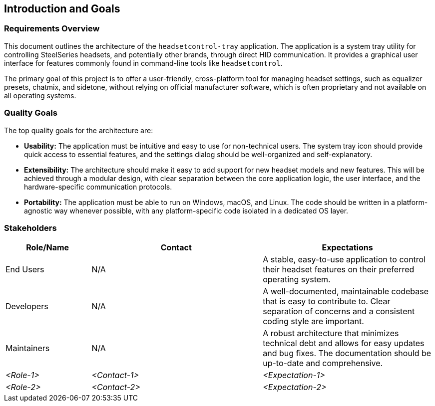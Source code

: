 ifndef::imagesdir[:imagesdir: ../images]

[[section-introduction-and-goals]]
== Introduction and Goals

=== Requirements Overview

This document outlines the architecture of the `headsetcontrol-tray` application. The application is a system tray utility for controlling SteelSeries headsets, and potentially other brands, through direct HID communication. It provides a graphical user interface for features commonly found in command-line tools like `headsetcontrol`.

The primary goal of this project is to offer a user-friendly, cross-platform tool for managing headset settings, such as equalizer presets, chatmix, and sidetone, without relying on official manufacturer software, which is often proprietary and not available on all operating systems.

ifdef::arc42help[]
[role="arc42help"]
****
.Contents
Short description of the functional requirements, driving forces, extract (or abstract)
of requirements. Link to (hopefully existing) requirements documents
(with version number and information where to find it).

.Motivation
From the point of view of the end users a system is created or modified to
improve support of a business activity and/or improve the quality.

.Form
Short textual description, probably in tabular use-case format.
If requirements documents exist this overview should refer to these documents.

Keep these excerpts as short as possible. Balance readability of this document with potential redundancy w.r.t to requirements documents.


.Further Information

See https://docs.arc42.org/section-1/[Introduction and Goals] in the arc42 documentation.

****
endif::arc42help[]

=== Quality Goals

The top quality goals for the architecture are:

*   **Usability:** The application must be intuitive and easy to use for non-technical users. The system tray icon should provide quick access to essential features, and the settings dialog should be well-organized and self-explanatory.
*   **Extensibility:** The architecture should make it easy to add support for new headset models and new features. This will be achieved through a modular design, with clear separation between the core application logic, the user interface, and the hardware-specific communication protocols.
*   **Portability:** The application must be able to run on Windows, macOS, and Linux. The code should be written in a platform-agnostic way whenever possible, with any platform-specific code isolated in a dedicated OS layer.

ifdef::arc42help[]
[role="arc42help"]
****
.Contents
The top three (max five) quality goals for the architecture whose fulfillment is of highest importance to the major stakeholders. 
We really mean quality goals for the architecture. Don't confuse them with project goals.
They are not necessarily identical.

Consider this overview of potential topics (based upon the ISO 25010 standard):

image::01_2_iso-25010-topics-EN.drawio.png["Categories of Quality Requirements"]

.Motivation
You should know the quality goals of your most important stakeholders, since they will influence fundamental architectural decisions. 
Make sure to be very concrete about these qualities, avoid buzzwords.
If you as an architect do not know how the quality of your work will be judged...

.Form
A table with quality goals and concrete scenarios, ordered by priorities
****
endif::arc42help[]

=== Stakeholders

[options="header",cols="1,2,2"]
|===
|Role/Name|Contact|Expectations
|End Users|N/A|A stable, easy-to-use application to control their headset features on their preferred operating system.
|Developers|N/A|A well-documented, maintainable codebase that is easy to contribute to. Clear separation of concerns and a consistent coding style are important.
|Maintainers|N/A|A robust architecture that minimizes technical debt and allows for easy updates and bug fixes. The documentation should be up-to-date and comprehensive.
| _<Role-1>_ | _<Contact-1>_ | _<Expectation-1>_
| _<Role-2>_ | _<Contact-2>_ | _<Expectation-2>_
|===
ifdef::arc42help[]
[role="arc42help"]
****
.Contents
Explicit overview of stakeholders of the system, i.e. all person, roles or organizations that

* should know the architecture
* have to be convinced of the architecture
* have to work with the architecture or with code
* need the documentation of the architecture for their work
* have to come up with decisions about the system or its development

.Motivation
You should know all parties involved in development of the system or affected by the system.
Otherwise, you may get nasty surprises later in the development process.
These stakeholders determine the extent and the level of detail of your work and its results.

.Form
Table with role names, person names, and their expectations with respect to the architecture and its documentation.
****
endif::arc42help[]
